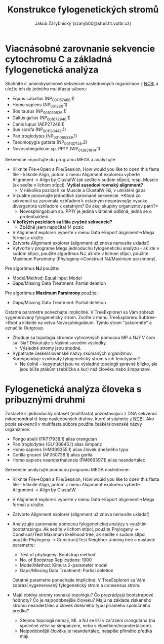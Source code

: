 #+TITLE: Konstrukce fylogenetických stromů
#+AUTHOR: Jakub Zárybnický (xzaryb00@stud.fit.vutbr.cz)
#+LANGUAGE: czech
#+LATEX_HEADER: \usepackage{minted}
#+OPTIONS: toc:nil

* Viacnásobné zarovnanie sekvencie cytochromu C a základná fylogenetická analýza
Stiahnite si aminokyselinové sekvencie nasledovných organizmov z [[http://www.ncbi.nlm.nih.gov/protein/][NCBI]] a
uložte ich do jedného multifasta súboru:

   - Equus caballus (NP_001157486.1)
   - Homo sapiens (NP_061820.1)
   - Bos taurus (NP_001039526.1)
   - Gallus gallus (NP_001072946.1)
   - Canis lupus (AEP27248.1)
   - Sus scrofa (NP_001123442.1)
   - Pan troglodytes (NP_001065289.1)
   - Taeoniopygia guttata (NP_001137145.2)
   - Novosphingobium sp. PP1Y (WP_013831814.1)

Sekvencie importujte do programu MEGA a analyzujte:
- Kliknite File->Open a File/Session, How would you like to open this fasta
  file - kliknite Align, potom z menu Alignment exploreru vyberte Alignment ->
  Align by ClustalW (ak sedíte v sudom stĺpci), resp. Muscle (ak sedíte v lichom
  stĺpci). *Vyšiel susedovi rovnaký alignment?*
  - V několika pozicích se Muscle a ClustalW liší, v umístěni gaps
- Vizuálne porovnajte jednotlivé zarovnané sekvencie. *Ktorá zo
  sekvencií sa zarovnala vzhľadom k ostatným nesprávne/je vysoko
  divergentná vzhľadom k ostatným? Do akej skupiny organizmov patrí?*
  - Novosphingobium sp. PP1Y je jediná viditelně odlišná, jedná se o proteobakterii
- *V koľkých pozíciách sa líšia zvyšné sekvencie?*
  - Zběžně jsem napočítal 14 pozic
- V Alignment exploreri vyberte v menu Data->Export alignment->Mega
  format a uložte.
- Zatvorte Alignment explorer (alignment už znova nemusíte ukladať)
- Vytvorte v programe Mega jednoduchú fylogenetickú analýzu - ak ste
  v sudom stĺpci, použite algoritmus NJ, ak ste v lichom stĺpci,
  použite Maximum Parsimony (Phylogeny->Construct NJ/Maximum
  parsimony).

Pre algoritmus *NJ* použite:
- Model/Method: Equal Input Model
- Gaps/Missing Data Treatment: Partial deletion

Pre algoritmus *Maximum Parsimony* použite:
- Gaps/Missing Data Treatment: Partial deletion

Ostatné parametre ponechajte implicitné. V TreeExploreri sa Vám zobrazí
vygenerovaný fylogenetický strom. Zvoľte v menu TreeExploreru Subtree->Root a
kliknite na vetvu Novosphingobium.  Týmto strom "zakoreníte" a označíte
Outgroup.

- Zhoduje sa topológia stromov vytvorených pomocou MP a NJ? V čom sa líšia?
  Diskutujte s Vašimi susedmi výsledky.
  - Výsledné stromy jsou shodné.
- Vypátrajte české/slovenské názvy skúmaných organizmov. Korešponduje vzniknutý
  fylogenetický strom s ich fenotypom?
  - Ne úplně - kopytnatci jsou ve výsledné topologii správně blízko, ale jsou blíže
    ptákům (zebřička a kur) než člověku nebo šimpanzovi.

* Fylogenetická analýza človeka s príbuznými druhmi
Zostavte si jednoduchý dataset (multifasta) pozostávajúci z DNA sekvencií
mitochondrial d-loop nasledovných druhov, ktoré si stiahnite z [[http://www.ncbi.nlm.nih.gov/nuccore/][NCBI]]. Ako popis
sekvencií v multifasta súbore použite české/slovenské názvy organizmov.
- Pongo abelii (FR717938.1) alias orangutan
- Pan troglodytes (GU136845.1) alias šimpanz
- Homo sapiens (HM009355.1) alias človek dnešného typu
- Gorilla graueri (AF050738.1) alias gorila
- Homo sapiens neanderthalensis (FM866397.1) alias neandertálec

Sekvencie analyzujte pomocou programu MEGA nasledovne:
- Kliknite File->Open a File/Session, How would you like to open this
  fasta file - kliknite Align, potom z menu Alignment exploreru
  vyberte Alignment -> Align by ClustalW.
- V Alignment exploreri vyberte v menu Data->Export alignment->Mega
  format a uložte.
- Zatvorte Alignment explorer (alignment už znova nemusíte ukladať)
- Analyzujte zarovnanie pomocou fylogenetickej analýzy s využitím
  bootstrapingu. Ak sedíte v lichom stĺpci, použite Phylogeny ->
  Construct/Test Maximum likelihood tree, ak sedíte v sudom stĺpci,
  použite Phylogeny -> Construct/Test Neighbor-Joining tree a
  nastavte parametre:

  - Test of phylogeny: Bootstrap method
  - No. of Bootstrap Replications: 1000
  - Model/Method: Kimura 2-parameter model
  - Gaps/Missing Data Treatment: Partial deletion

  Ostatné parametre ponechajte implicitné. V TreeExploreri sa Vám
  zobrazí vygenerovaný fylogenetický strom a consensus strom.

- Majú obidva stromy rovnakú topológiu? Čo prezrádzajú bootstrapové hodnoty? Čo
  je najpodobnejšie človeku? Majú na základe získaného stromu neandertálec a
  človek dnešného typu priameho spoločného predka?
  - Stejnou topologii nemají, ML a NJ se liší v zařazení orangutana (na společné
    větvi se šimpanzem, nebo s člověkem/neandertálcem).
  - Nejpodobnější člověku je neandertálec, nejspíše přímého předka mají.
